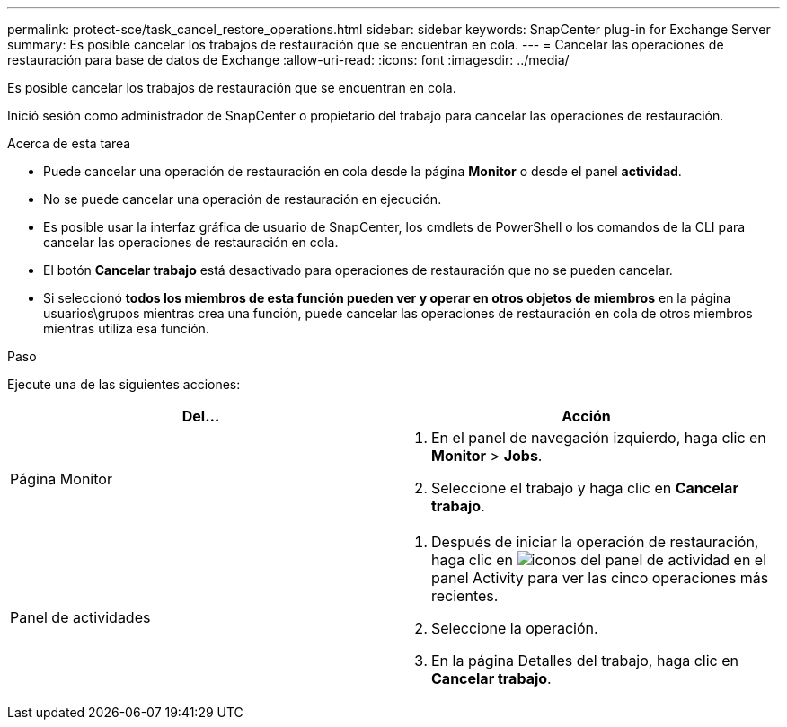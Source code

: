---
permalink: protect-sce/task_cancel_restore_operations.html 
sidebar: sidebar 
keywords: SnapCenter plug-in for Exchange Server 
summary: Es posible cancelar los trabajos de restauración que se encuentran en cola. 
---
= Cancelar las operaciones de restauración para base de datos de Exchange
:allow-uri-read: 
:icons: font
:imagesdir: ../media/


[role="lead"]
Es posible cancelar los trabajos de restauración que se encuentran en cola.

Inició sesión como administrador de SnapCenter o propietario del trabajo para cancelar las operaciones de restauración.

.Acerca de esta tarea
* Puede cancelar una operación de restauración en cola desde la página *Monitor* o desde el panel *actividad*.
* No se puede cancelar una operación de restauración en ejecución.
* Es posible usar la interfaz gráfica de usuario de SnapCenter, los cmdlets de PowerShell o los comandos de la CLI para cancelar las operaciones de restauración en cola.
* El botón *Cancelar trabajo* está desactivado para operaciones de restauración que no se pueden cancelar.
* Si seleccionó *todos los miembros de esta función pueden ver y operar en otros objetos de miembros* en la página usuarios\grupos mientras crea una función, puede cancelar las operaciones de restauración en cola de otros miembros mientras utiliza esa función.


.Paso
Ejecute una de las siguientes acciones:

|===
| Del... | Acción 


 a| 
Página Monitor
 a| 
. En el panel de navegación izquierdo, haga clic en *Monitor* > *Jobs*.
. Seleccione el trabajo y haga clic en *Cancelar trabajo*.




 a| 
Panel de actividades
 a| 
. Después de iniciar la operación de restauración, haga clic en image:../media/activity_pane_icon.gif["iconos del panel de actividad"] en el panel Activity para ver las cinco operaciones más recientes.
. Seleccione la operación.
. En la página Detalles del trabajo, haga clic en *Cancelar trabajo*.


|===